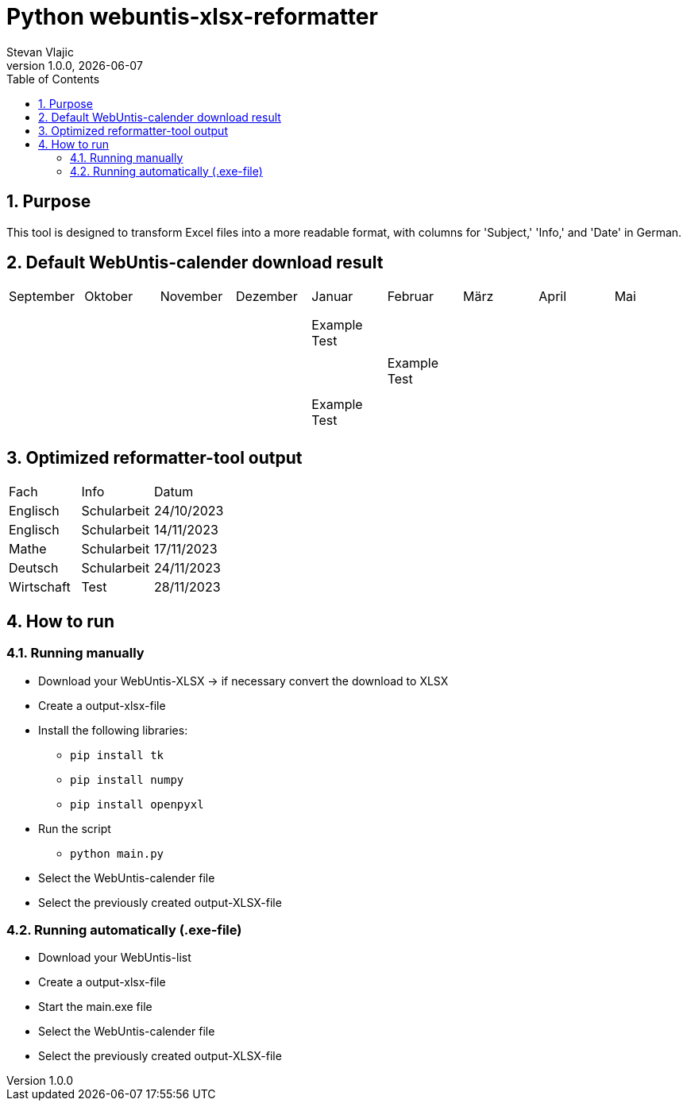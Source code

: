 = Python webuntis-xlsx-reformatter
Stevan Vlajic
1.0.0, {docdate}:
//:toc-placement!:  // prevents the generation of the doc at this position, so it can be printed afterwards
:sourcedir: ../src/main/java
:icons: font
:sectnums:    // Nummerierung der Überschriften / section numbering
:toc: left
:experimental:


//Need this blank line after ifdef, don't know why...

// print the toc here (not at the default position)
//toc::[]

== Purpose
This tool is designed to transform Excel files into a more readable format, with columns for 'Subject,' 'Info,' and 'Date' in German.

== Default WebUntis-calender download result
|===
| September | Oktober | November | Dezember | Januar | Februar | März | April | Mai
|
|  |  |  |  |  |  |  |  |
|  |  |  |  |  |  |  |  |
|  |  |  |  |  |  |  |  |
|  |  |  | Example Test |  |  |  |  |
|  |  |  |  |  |  |  |  |
|  |  |  |  | Example Test |  |  |  |
|  |  |  |  |  |  |  |  |
|  |  |  |  |  |  |  |  |
|  |  |  | Example Test |  |  |  |  |
|  |  |  |  |  |  |  |  |

|===


== Optimized reformatter-tool output
|===
| Fach | Info | Datum
| Englisch | Schularbeit | 24/10/2023
| Englisch | Schularbeit | 14/11/2023
| Mathe | Schularbeit | 17/11/2023
| Deutsch | Schularbeit | 24/11/2023
| Wirtschaft | Test | 28/11/2023
|===

== How to run

=== Running manually
* Download your WebUntis-XLSX -> if necessary convert the download to XLSX
* Create a output-xlsx-file
* Install the following libraries:
** `pip install tk`
** `pip install numpy`
** `pip install openpyxl`
* Run the script
** `python main.py`
* Select the WebUntis-calender file
* Select the previously created output-XLSX-file

=== Running automatically (.exe-file)

* Download your WebUntis-list
* Create a output-xlsx-file
* Start the main.exe file
* Select the WebUntis-calender file
* Select the previously created output-XLSX-file
